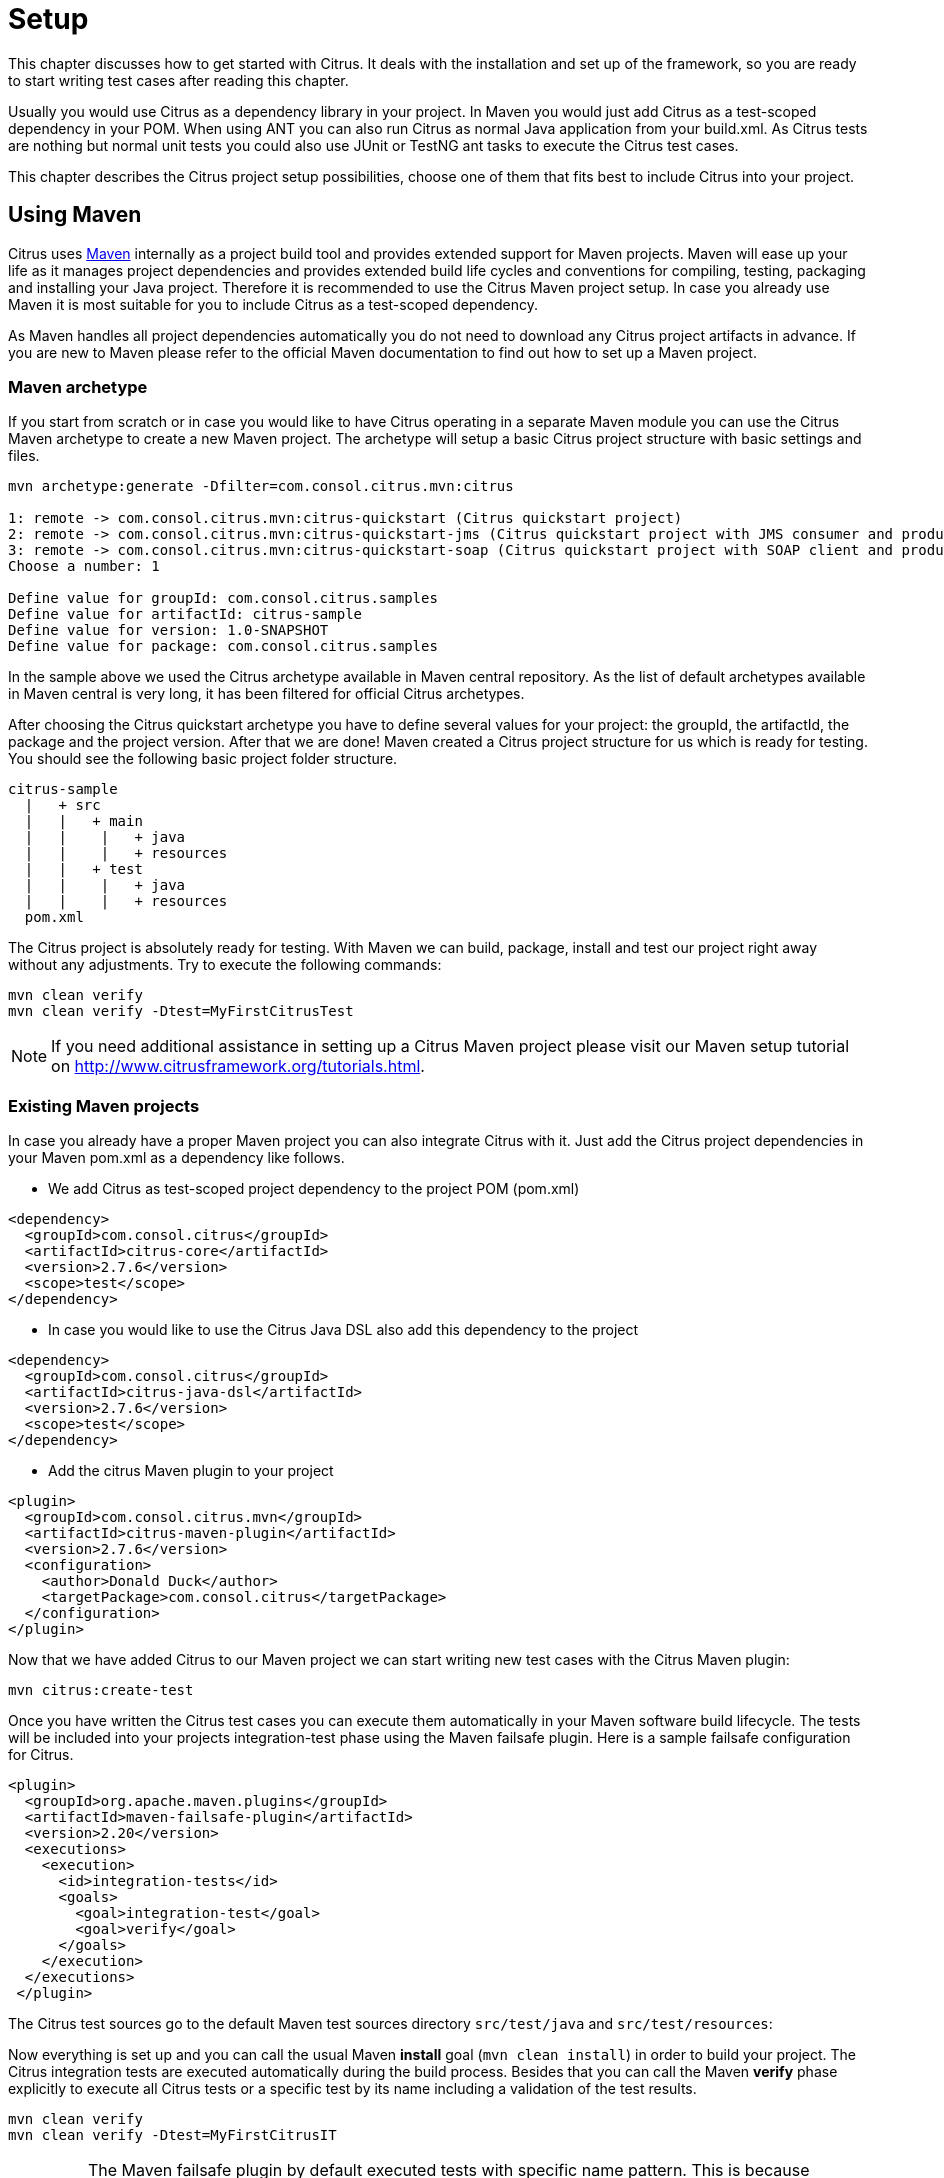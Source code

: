 [[setup]]
= Setup

This chapter discusses how to get started with Citrus. It deals with the installation and set up of the framework, so you
are ready to start writing test cases after reading this chapter.

Usually you would use Citrus as a dependency library in your project. In Maven you would just add Citrus as a test-scoped
dependency in your POM. When using ANT you can also run Citrus as normal Java application from your build.xml. As Citrus
tests are nothing but normal unit tests you could also use JUnit or TestNG ant tasks to execute the Citrus test cases.

This chapter describes the Citrus project setup possibilities, choose one of them that fits best to include Citrus into your project.

[[using-maven]]
== Using Maven

Citrus uses link:http://maven.apache.org/[Maven] internally as a project build tool and provides extended support for Maven projects.
Maven will ease up your life as it manages project dependencies and provides extended build life cycles and conventions for
compiling, testing, packaging and installing your Java project. Therefore it is recommended to use the Citrus Maven project setup.
In case you already use Maven it is most suitable for you to include Citrus as a test-scoped dependency.

As Maven handles all project dependencies automatically you do not need to download any Citrus project artifacts in advance.
If you are new to Maven please refer to the official Maven documentation to find out how to set up a Maven project.

[[maven-archetypes]]
=== Maven archetype

If you start from scratch or in case you would like to have Citrus operating in a separate Maven module you can use the
Citrus Maven archetype to create a new Maven project. The archetype will setup a basic Citrus project structure with basic
settings and files.

[source,xml]
----
mvn archetype:generate -Dfilter=com.consol.citrus.mvn:citrus
        
1: remote -> com.consol.citrus.mvn:citrus-quickstart (Citrus quickstart project)
2: remote -> com.consol.citrus.mvn:citrus-quickstart-jms (Citrus quickstart project with JMS consumer and producer)
3: remote -> com.consol.citrus.mvn:citrus-quickstart-soap (Citrus quickstart project with SOAP client and producer)
Choose a number: 1 

Define value for groupId: com.consol.citrus.samples
Define value for artifactId: citrus-sample
Define value for version: 1.0-SNAPSHOT
Define value for package: com.consol.citrus.samples
----

In the sample above we used the Citrus archetype available in Maven central repository.
As the list of default archetypes available in Maven central is very long, it has been filtered for official Citrus archetypes.

After choosing the Citrus quickstart archetype you have to define several values for your project: the groupId, the artifactId,
the package and the project version. After that we are done! Maven created a Citrus project structure for us which is
ready for testing. You should see the following basic project folder structure.

[source,xml]
----
citrus-sample
  |   + src
  |   |   + main
  |   |    |   + java
  |   |    |   + resources
  |   |   + test
  |   |    |   + java
  |   |    |   + resources
  pom.xml
----

The Citrus project is absolutely ready for testing. With Maven we can build, package, install and test our project right
away without any adjustments. Try to execute the following commands:

[source,xml]
----
mvn clean verify
mvn clean verify -Dtest=MyFirstCitrusTest
----

NOTE: If you need additional assistance in setting up a Citrus Maven project please visit our Maven setup tutorial on
http://www.citfrusframework.org[http://www.citrusframework.org/tutorials.html].

[[existing-maven-projects]]
=== Existing Maven projects

In case you already have a proper Maven project you can also integrate Citrus with it. Just add the Citrus project dependencies
in your Maven pom.xml as a dependency like follows.

* We add Citrus as test-scoped project dependency to the project POM (pom.xml)
[source,xml]
----
<dependency>
  <groupId>com.consol.citrus</groupId>
  <artifactId>citrus-core</artifactId>
  <version>2.7.6</version>
  <scope>test</scope>
</dependency>
----

* In case you would like to use the Citrus Java DSL also add this dependency to the project
[source,xml]
----
<dependency>
  <groupId>com.consol.citrus</groupId>
  <artifactId>citrus-java-dsl</artifactId>
  <version>2.7.6</version>
  <scope>test</scope>
</dependency>
----

* Add the citrus Maven plugin to your project
[source,xml]
----
<plugin>
  <groupId>com.consol.citrus.mvn</groupId>
  <artifactId>citrus-maven-plugin</artifactId>
  <version>2.7.6</version>
  <configuration>
    <author>Donald Duck</author>
    <targetPackage>com.consol.citrus</targetPackage>
  </configuration>
</plugin>
----

Now that we have added Citrus to our Maven project we can start writing new test cases with the Citrus Maven plugin:

[source,xml]
----
mvn citrus:create-test
----

Once you have written the Citrus test cases you can execute them automatically in your Maven software build lifecycle.
The tests will be included into your projects integration-test phase using the Maven failsafe plugin. Here is a sample failsafe configuration for Citrus.

[source,xml]
----
<plugin>
  <groupId>org.apache.maven.plugins</groupId>
  <artifactId>maven-failsafe-plugin</artifactId>
  <version>2.20</version>
  <executions>
    <execution>
      <id>integration-tests</id>
      <goals>
        <goal>integration-test</goal>
        <goal>verify</goal>
      </goals>
    </execution>
  </executions>
 </plugin>
----

The Citrus test sources go to the default Maven test sources directory `src/test/java` and `src/test/resources`:

Now everything is set up and you can call the usual Maven *install* goal (`mvn clean install`) in order to build your project.
The Citrus integration tests are executed automatically during the build process. Besides that you can call the Maven *verify* phase explicitly to execute all Citrus tests or a specific test by its name including a validation of the test results.

[source,xml]
----
mvn clean verify
mvn clean verify -Dtest=MyFirstCitrusIT
----

IMPORTANT: The Maven failsafe plugin by default executed tests with specific name pattern. This is because integration tests should not execute in Maven unit test phase, too. Therefore integration tests should follow
the failsafe name pattern with each test name beginning or ending with *'IT'*.

NOTE: If you need additional assistance in setting up a Citrus Maven project please visit our Maven setup tutorial on http://www.citfrusframework.org[http://www.citrusframework.org/tutorials.html].

[[using-gradle]]
== Using Gradle

As Citrus tests are nothing but normal JUnit or TestNG tests the integration to Gradle as build tool is as easy as adding the source files to a folder in your project. With the Gradle task execution for
integration tests you are able to execute the Citrus tests like you would do with normal unit tests.

[[gradle-configuration]]
=== Configuration

The Gradle build configuration is done in the **build.gradle** and **settings.gradle** files. Here we define the project name
and the project version.

[source,groovy]
----
rootProject.name = 'citrus-sample-gradle'
group 'com.consol.citrus.samples'
version '2.7.6'
----

Now as Citrus libraries are available on Maven central repository we add these repositories so Gradle knows how to download the required
Citrus artifacts.

[source,groovy]
----
repositories {
    mavenCentral()
    maven {
        url 'http://labs.consol.de/maven/snapshots-repository/'
    }
}
----

Citrus stable release versions are available on Maven central. If you want to use the very latest next version as snapshot preview you need
to add the ConSol Labs snapshot repository which is optional. Now lets move on with adding the Citrus libraries to the project.

[source,groovy]
----
dependencies {
    testCompile group: 'com.consol.citrus', name: 'citrus-core', version: '2.7.6'
    testCompile group: 'com.consol.citrus', name: 'citrus-java-dsl', version: '2.7.6'
    testCompile group: 'org.testng', name: 'testng', version: '6.11'
    [...]
}
----

This enables the Citrus support for the project so we can use the Citrus classes and APIs. We decided to use TestNG unit test library.

[source,groovy]
----
test {
    useTestNG()
}
----

Of course JUnit is also supported. This is all for build configuration settings. We can move on to writing some Citrus integration tests. You can
find those tests in *src/test/java* directory.

[[gradle-run]]
=== Run with Gradle

You can use the Gradle wrapper for compile, package and test the sample with Gradle build command line.

[source,bash]
----
 gradlew clean build
----

This executes all Citrus test cases during the build and you will see Citrus performing some integration test logging output.
After the tests are finished build is successful and you are ready to go for writing some tests on your own.

If you just want to execute all tests you can call

[source,bash]
----
gradlew clean check
----

Of course you can also start the Citrus tests from your favorite IDE. Just start the Citrus test using the Gradle integration in IntelliJ, Eclipse or Netbeans.

[[using-ant]]
== Using Ant

Ant is a very popular way to compile, test, package and execute Java projects. The Apache project has effectively become a
standard in building Java projects. You can run Citrus test cases with Ant as Citrus is nothing but a Java application. This section describes the steps to setup a proper Citrus Ant project.

[[preconditions]]
=== Preconditions

Before we start with the Citrus setup be sure to meet the following preconditions. The following software should be installed on your computer, in order to use the Citrus framework:

* Java 8 or higher

Installed JDK plus JAVA_HOME environment variable set up and pointing to your Java installation directory

* Java IDE (optional)

A Java IDE will help you to manage your Citrus project (e.g. creating and executing test cases).
You can use the any Java IDE (e.g. Eclipse or IntelliJ IDEA) but also any convenient XML Editor to write new test cases.

* Ant 1.8 or higher

Ant (http://ant.apache.org/[http://ant.apache.org/]) will run tests and compile your Citrus code extensions if necessary.

[[download]]
=== Download

First of all we need to download the latest Citrus release archive from the official website http://www.citrusframework.org[http://www.citrusframework.org]

Citrus comes to you as a zipped archive in one of the following packages:

* *citrus-x.x-release*
* *citrus-x.x-src*

The release package includes the Citrus binaries as well as the reference documentation and some sample applications.

In case you want to get in touch with developing and debugging Citrus you can also go with the source archive which gives
you the complete Citrus Java code sources. The whole Citrus project is also accessible for you on http://github.com/citrusframework/citrus[http://github.com/citrusframework/citrus].
This open git repository on GitHub enables you to build Citrus from scratch with Maven and contribute code changes.

[[installation]]
=== Installation

After downloading the Citrus archives we extract those into an appropriate location on the local storage. We are seeking for the
Citrus project artifacts coming as normal Java archives (e.g. citrus-core.jar, citrus-ws.jar, etc.)

You have to include those Citrus Java archives as well as all dependency libraries to your Apache Ant Java classpath. Usually you
would copy all libraries into your project's lib directory and declare those libraries in the Ant build file. As this approach can be
very time consuming I recommend to use a dependency management API such as Apache Ivy which gives you automatic dependency resolution like that from Maven.
In particular this comes in handy with all the 3rd party dependencies that would be resolved automatically.

No matter what approach you are using to set up the Apache Ant classpath see the following sample Ant build script which uses the
Citrus project artifacts in combination with the TestNG Ant tasks to run the tests.

[source,xml]
----
<project name="citrus-sample" basedir="." default="citrus.run.tests" xmlns:artifact="antlib:org.apache.maven.artifact.ant">

  <property file="src/it/resources/citrus.properties"/>

  <path id="maven-ant-tasks.classpath" path="lib/maven-ant-tasks-2.1.3.jar" />
  <typedef resource="org/apache/maven/artifact/ant/antlib.xml"
    uri="antlib:org.apache.maven.artifact.ant"
    classpathref="maven-ant-tasks.classpath" />

  <artifact:pom id="citrus-pom" file="pom.xml" />
  <artifact:dependencies filesetId="citrus-dependencies" pomRefId="citrus-pom" />

  <path id="citrus-classpath">
    <pathelement path="src/it/java"/>
    <pathelement path="src/it/resources"/>
    <pathelement path="src/it/tests"/>
    <fileset refid="citrus-dependencies"/>
  </path>

  <taskdef resource="testngtasks" classpath="lib/testng-6.8.8.jar"/>

  <target name="compile.tests">
    <javac srcdir="src/it/java" classpathref="citrus-classpath"/>
    <javac srcdir="src/it/tests" classpathref="citrus-classpath"/>
  </target>

  <target name="create.test" description="Creates a new empty test case">
    <input message="Enter test name:" addproperty="test.name"/>
    <input message="Enter test description:" addproperty="test.description"/>
    <input message="Enter author's name:" addproperty="test.author" defaultvalue="${default.test.author}"/>
    <input message="Enter package:" addproperty="test.package" defaultvalue="${default.test.package}"/>
    <input message="Enter framework:" addproperty="test.framework" defaultvalue="testng"/>

    <java classname="com.consol.citrus.util.TestCaseCreator">
      <classpath refid="citrus-classpath"/>
      <arg line="-name ${test.name} -author ${test.author} -description ${test.description} -package ${test.package} -framework ${test.framework}"/>
    </java>
  </target>

  <target name="citrus.run.tests" depends="compile.tests" description="Runs all Citrus tests">
    <testng classpathref="citrus-classpath">
      <classfileset dir="src/it/java" includes="**/*.class" />
    </testng>
  </target>

  <target name="citrus.run.single.test" depends="compile.tests" description="Runs a single test by name">
    <touch file="test.history"/>
    <loadproperties srcfile="test.history"/>

    <echo message="Last test executed: ${last.test.executed}"/>
    <input message="Enter test name or leave empty for last test executed:" addproperty="testclass" defaultvalue="${last.test.executed}"/>

    <propertyfile file="test.history">
      <entry key="last.test.executed" type="string" value="${testclass}"/>
    </propertyfile>

    <testng classpathref="citrus-classpath">
      <classfileset dir="src/it/java" includes="**/${testclass}.class" />
    </testng>
  </target>

</project>
----

NOTE: If you need detailed assistance for building Citrus with Ant do also visit our tutorials section on http://www.citrusframework.org[http://www.citrusframework.org].
There you can find a tutorial which describes the Citrus Java project set up with Ant from scratch.